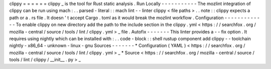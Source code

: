 clippy
=
=
=
=
=
=
clippy
_
is
the
tool
for
Rust
static
analysis
.
Run
Locally
-
-
-
-
-
-
-
-
-
-
-
The
mozlint
integration
of
clippy
can
be
run
using
mach
:
.
.
parsed
-
literal
:
:
mach
lint
-
-
linter
clippy
<
file
paths
>
.
.
note
:
:
clippy
expects
a
path
or
a
.
rs
file
.
It
doesn
'
t
accept
Cargo
.
toml
as
it
would
break
the
mozlint
workflow
.
Configuration
-
-
-
-
-
-
-
-
-
-
-
-
-
To
enable
clippy
on
new
directory
add
the
path
to
the
include
section
in
the
clippy
.
yml
<
https
:
/
/
searchfox
.
org
/
mozilla
-
central
/
source
/
tools
/
lint
/
clippy
.
yml
>
_
file
.
Autofix
-
-
-
-
-
-
-
This
linter
provides
a
-
-
fix
option
.
It
requires
using
nightly
which
can
be
installed
with
:
.
.
code
-
block
:
:
shell
rustup
component
add
clippy
-
-
toolchain
nightly
-
x86_64
-
unknown
-
linux
-
gnu
Sources
-
-
-
-
-
-
-
*
Configuration
(
YAML
)
<
https
:
/
/
searchfox
.
org
/
mozilla
-
central
/
source
/
tools
/
lint
/
clippy
.
yml
>
_
*
Source
<
https
:
/
/
searchfox
.
org
/
mozilla
-
central
/
source
/
tools
/
lint
/
clippy
/
__init__
.
py
>
_
